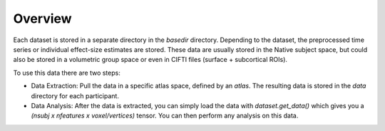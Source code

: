 Overview
========

Each dataset is stored in a separate directory in the `basedir` directory. Depending to the dataset, the preprocessed time series or individual effect-size estimates are stored.
These data are usually stored in the Native subject space, but could also be stored in a volumetric group space or even in CIFTI files (surface + subcortical ROIs).

To use this data there are two steps:

* Data Extraction: Pull the data in a specific atlas space, defined by an `atlas`. The resulting data is stored in the `data` directory for each participant.
* Data Analysis: After the data is extracted, you can simply load the data with `dataset.get_data()` which gives you a `(nsubj x  nfeatures x voxel/vertices)` tensor. You can then perform any analysis on this data.

